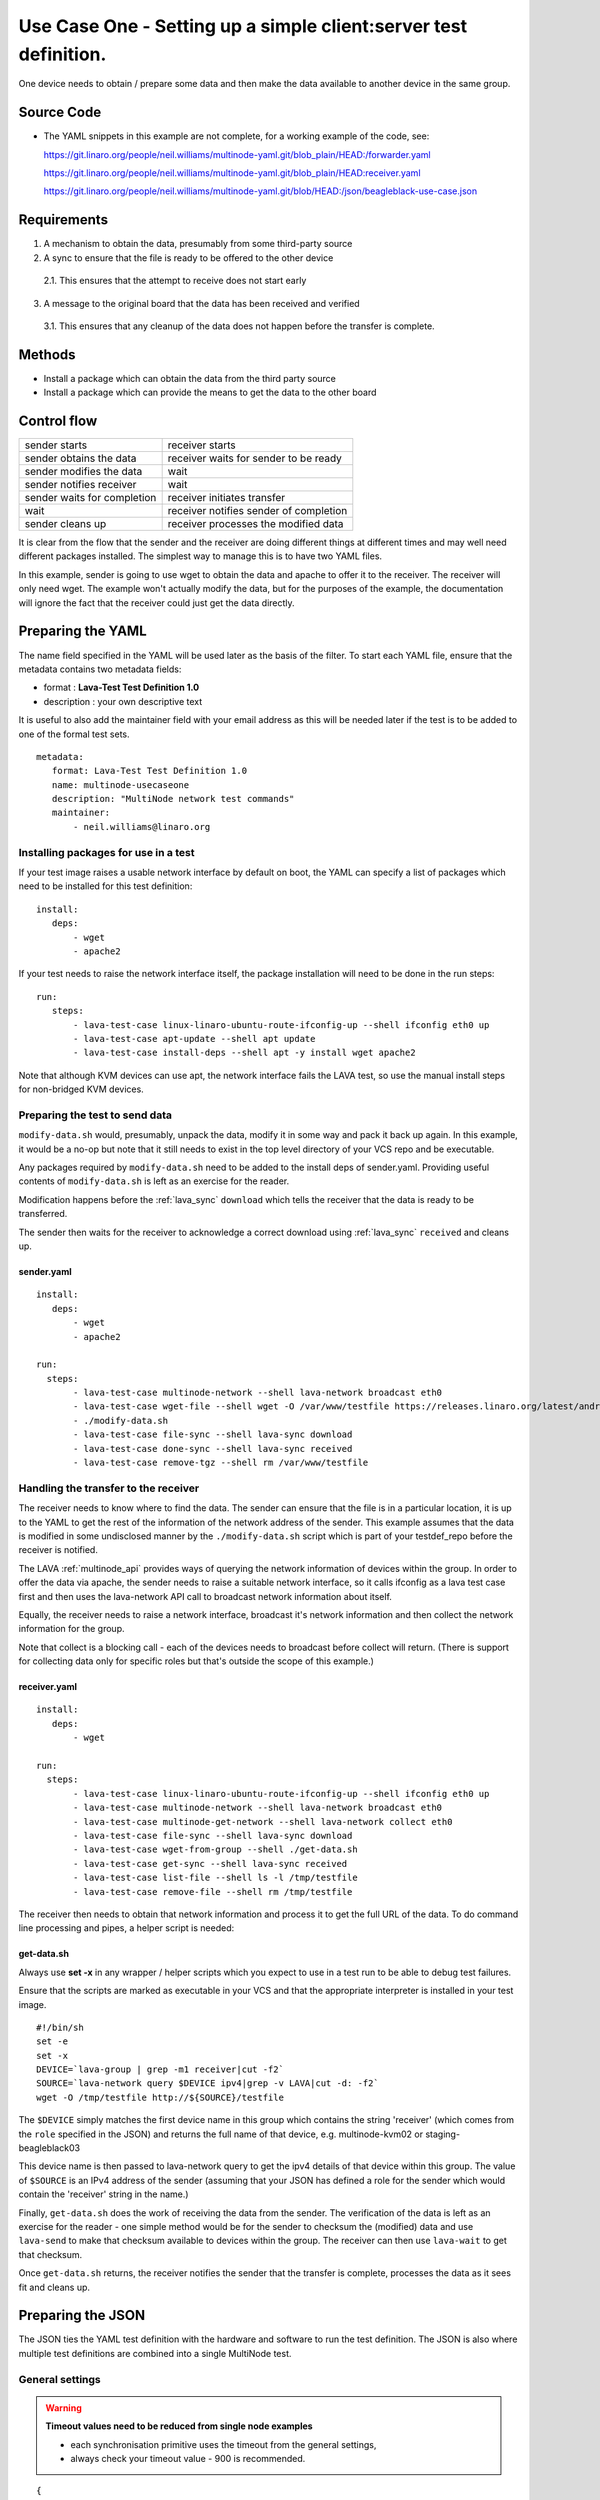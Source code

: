 .. index:: client-server test

.. _use_case_one:

Use Case One - Setting up a simple client:server test definition.
*****************************************************************

One device needs to obtain / prepare some data and then make the data
available to another device in the same group.

Source Code
===========

* The YAML snippets in this example are not complete, for a working example of the code, see:

  https://git.linaro.org/people/neil.williams/multinode-yaml.git/blob_plain/HEAD:/forwarder.yaml

  https://git.linaro.org/people/neil.williams/multinode-yaml.git/blob_plain/HEAD:receiver.yaml

  https://git.linaro.org/people/neil.williams/multinode-yaml.git/blob/HEAD:/json/beagleblack-use-case.json

Requirements
============

1. A mechanism to obtain the data, presumably from some third-party source
2. A sync to ensure that the file is ready to be offered to the other device

 2.1. This ensures that the attempt to receive does not start early

3. A message to the original board that the data has been received and verified

 3.1. This ensures that any cleanup of the data does not happen before the transfer is complete.

Methods
=======

* Install a package which can obtain the data from the third party source
* Install a package which can provide the means to get the data to the other board

Control flow
============

+------------------------------+----------------------------------------+
|sender starts                 | receiver starts                        |
+------------------------------+----------------------------------------+
|sender obtains the data       | receiver waits for sender to be ready  |
+------------------------------+----------------------------------------+
|sender modifies the data      | wait                                   |
+------------------------------+----------------------------------------+
|sender notifies receiver      | wait                                   |
+------------------------------+----------------------------------------+
|sender waits for completion   | receiver initiates transfer            |
+------------------------------+----------------------------------------+
|wait                          | receiver notifies sender of completion |
+------------------------------+----------------------------------------+
|sender cleans up              | receiver processes the modified data   |
+------------------------------+----------------------------------------+

It is clear from the flow that the sender and the receiver are doing
different things at different times and may well need different packages
installed. The simplest way to manage this is to have two YAML files.

In this example, sender is going to use wget to obtain the data and
apache to offer it to the receiver. The receiver will only need wget.
The example won't actually modify the data, but for the purposes of the
example, the documentation will ignore the fact that the receiver could
just get the data directly.

Preparing the YAML
==================

The name field specified in the YAML will be used later as the basis
of the filter. To start each YAML file, ensure that the metadata contains
two metadata fields:

* format : **Lava-Test Test Definition 1.0**
* description : your own descriptive text

It is useful to also add the maintainer field with your email address
as this will be needed later if the test is to be added to one of the
formal test sets.

::

 metadata:
    format: Lava-Test Test Definition 1.0
    name: multinode-usecaseone
    description: "MultiNode network test commands"
    maintainer:
        - neil.williams@linaro.org

Installing packages for use in a test
-------------------------------------

If your test image raises a usable network interface by default on boot,
the YAML can specify a list of packages which need to be installed for
this test definition:

::

 install:
    deps:
        - wget
        - apache2

If your test needs to raise the network interface itself, the package
installation will need to be done in the run steps::

 run:
    steps:
        - lava-test-case linux-linaro-ubuntu-route-ifconfig-up --shell ifconfig eth0 up
        - lava-test-case apt-update --shell apt update
        - lava-test-case install-deps --shell apt -y install wget apache2

Note that although KVM devices can use apt, the network interface fails
the LAVA test, so use the manual install steps for non-bridged KVM devices.

Preparing the test to send data
-------------------------------

``modify-data.sh`` would, presumably, unpack the data, modify it in
some way and pack it back up again. In this example, it would be a no-op
but note that it still needs to exist in the top level directory of your
VCS repo and be executable.

Any packages required by ``modify-data.sh`` need to be added to the install
deps of sender.yaml. Providing useful contents of ``modify-data.sh`` is
left as an exercise for the reader.

Modification happens before the :ref:`lava_sync` ``download`` which tells the
receiver that the data is ready to be transferred.

The sender then waits for the receiver to acknowledge a correct download
using :ref:`lava_sync` ``received`` and cleans up.

sender.yaml
^^^^^^^^^^^

::

 install:
    deps:
        - wget
        - apache2

 run:
   steps:
        - lava-test-case multinode-network --shell lava-network broadcast eth0
        - lava-test-case wget-file --shell wget -O /var/www/testfile https://releases.linaro.org/latest/android/arndale/userdata.tar.bz2
        - ./modify-data.sh
        - lava-test-case file-sync --shell lava-sync download
        - lava-test-case done-sync --shell lava-sync received
        - lava-test-case remove-tgz --shell rm /var/www/testfile

Handling the transfer to the receiver
-------------------------------------

The receiver needs to know where to find the data. The sender can ensure that the
file is in a particular location, it is up to the YAML to get the rest of the
information of the network address of the sender. This example assumes that the
data is modified in some undisclosed manner by the ``./modify-data.sh``
script which is part of your testdef_repo before the receiver is notified.

The LAVA :ref:`multinode_api` provides ways of querying the network information of devices
within the group. In order to offer the data via apache, the sender needs to
raise a suitable network interface, so it calls ifconfig as a lava test case
first and then uses the lava-network API call to broadcast network information
about itself.

Equally, the receiver needs to raise a network interface, broadcast
it's network information and then collect the network information for
the group.

Note that collect is a blocking call - each of the devices needs to
broadcast before collect will return. (There is support for collecting
data only for specific roles but that's outside the scope of this example.)

receiver.yaml
^^^^^^^^^^^^^

::

 install:
    deps:
        - wget

 run:
   steps:
        - lava-test-case linux-linaro-ubuntu-route-ifconfig-up --shell ifconfig eth0 up
        - lava-test-case multinode-network --shell lava-network broadcast eth0
        - lava-test-case multinode-get-network --shell lava-network collect eth0
        - lava-test-case file-sync --shell lava-sync download
        - lava-test-case wget-from-group --shell ./get-data.sh
        - lava-test-case get-sync --shell lava-sync received
        - lava-test-case list-file --shell ls -l /tmp/testfile
        - lava-test-case remove-file --shell rm /tmp/testfile


The receiver then needs to obtain that network information and process
it to get the full URL of the data. To do command line processing and
pipes, a helper script is needed:

get-data.sh
^^^^^^^^^^^

Always use **set -x** in any wrapper / helper scripts which you expect
to use in a test run to be able to debug test failures.

Ensure that the scripts are marked as executable in your VCS and
that the appropriate interpreter is installed in your test image.

::

 #!/bin/sh
 set -e
 set -x
 DEVICE=`lava-group | grep -m1 receiver|cut -f2`
 SOURCE=`lava-network query $DEVICE ipv4|grep -v LAVA|cut -d: -f2`
 wget -O /tmp/testfile http://${SOURCE}/testfile


The ``$DEVICE`` simply matches the first device name in this group
which contains the string 'receiver' (which comes from the ``role``
specified in the JSON) and returns the full name of that device,
e.g. multinode-kvm02 or staging-beagleblack03

This device name is then passed to lava-network query to get the ipv4
details of that device within this group. The value of ``$SOURCE``
is an IPv4 address of the sender (assuming that your JSON has defined a
role for the sender which would contain the 'receiver' string in the name.)

Finally, ``get-data.sh`` does the work of receiving the data from
the sender. The verification of the data is left as an exercise for
the reader - one simple method would be for the sender to checksum the
(modified) data and use ``lava-send`` to make that checksum available
to devices within the group. The receiver can then use ``lava-wait``
to get that checksum.

Once ``get-data.sh`` returns, the receiver notifies the sender that
the transfer is complete, processes the data as it sees fit and cleans up.

Preparing the JSON
===================

The JSON ties the YAML test definition with the hardware and software to
run the test definition. The JSON is also where multiple test
definitions are combined into a single MultiNode test.

General settings
----------------

.. warning:: **Timeout values need to be reduced from single node examples**

 - each synchronisation primitive uses the timeout from the general settings,
 - always check your timeout value - 900 is recommended.

::

 {
    "health_check": false,
    "logging_level": "DEBUG",
    "timeout": 900,
    "job_name": "client-server test",
 }


device_group
^^^^^^^^^^^^

The device_group collates the device-types and the role of each device
type in the group along with the number of boards to allocate to each
role.

If count is larger than one, enough devices will be allocated to match
the count and all such devices will have the same role and use the same
commands and the same actions. (The job will be rejected if there are
not enough devices available to satisfy the count.)

::

 {
    "device_group": [
        {
            "role": "sender",
            "count": 1,
            "device_type": "beaglebone-black"
        },
        {
            "role": "receiver",
            "count": 1,
            "device_type": "kvm"
        }
    ],
 }


actions
-------

When mixing different device_types in one group, the images to deploy
will probably vary, so use the role parameter to determine which image
gets used on which board(s).

deploy_linaro_image
^^^^^^^^^^^^^^^^^^^

::

 {
    "actions": [
        {
            "command": "deploy_linaro_image",
            "parameters": {
                "image": "https://images.validation.linaro.org/kvm-debian-wheezy.img.gz",
                "role": "receiver"
            }
        },
        {
            "command": "deploy_linaro_image",
            "parameters": {
                "image": "http://linaro-gateway/beaglebone/beaglebone_20130625-379.img.gz",
                "role": "sender"
            }
        }
 }


lava_test_shell
^^^^^^^^^^^^^^^

If specific actions should only be used for particular roles, add a role
field to the parameters of the action.

If any action has no role specified, it will be actioned for all roles.

For Use Case One, we have a different YAML file for each role, so
we have two lava_test_shell commands.

::

 {
        {
            "command": "lava_test_shell",
            "parameters": {
                "testdef_repos": [
                    {
                        "git-repo": "git://git.linaro.org/people/neilwilliams/multinode-yaml.git",
                        "testdef": "forwarder.yaml"
                    }
                ],
                "role": "sender"
            }
        },
        {
            "command": "lava_test_shell",
            "parameters": {
                "testdef_repos": [
                    {
                        "git-repo": "git://git.linaro.org/people/neilwilliams/multinode-yaml.git",
                        "testdef": "receiver.yaml"
                    }
                ],
                "role": "receiver"
            }
        }
 }


submit_results
^^^^^^^^^^^^^^

The results for the entire group get aggregated into a single result
bundle. Ensure that the bundle stream exists on the specified server
and that you have permission to add to that stream.

::

 {
        {
            "command": "submit_results_on_host",
            "parameters": {
                "stream": "/anonymous/use-cases/",
                "server": "https://validation.linaro.org/RPC2/"
            }
        }
 }

Prepare a filter for the results
================================

Now decide how you are going to analyse the results of tests using
this definition, using the name of the test definition specified in
the YAML metadata.

Unique names versus shared names
--------------------------------

Each YAML file can have a different name or the name can be shared amongst
many YAML files at which point those files form one test definition, irrespective
of what each YAML file actually does. Sharing the name means that the results
of the test definition always show up under the same test name. While this
can be useful, be aware that if you subsequently re-use one of the YAML files
sharing a name in a test which does not use the other YAML files sharing
the same name, there will be gaps in your data. When the filter is later
used to prepare a graph, these gaps can make it look as if the test
failed for a period of time when it was simply that the not all of the
tests in the shared test definition were run.

A single filter can combine the results of multiple tests, so it is
generally more flexible to have a unique name in each YAML file and
combine the tests in the filters.

If you use a unique test definition name for every YAML file, ensure that
each name is descriptive and relevant so that you can pick the right test
definition from the list of all tests when preparing the filter. If you
share test definition names, you will have a shorter list to search.

Filters also allow results to be split by the device type and, in
Multi-Node, by the role. Each of these parameters is defined by the JSON,
not the YAML, so care is required when designing your filters to cover
all uses of the test definition without hiding the data in a set of
unrelated results.

Create a filter
---------------

To create or modify filters (and the graphs which can be based on them)
you will need appropriate permissions on the LAVA instance to which are
you submitting your JSON.

On the website for the instance running the tests, click on Dashboard
and Filters. If you have permissions, there will be a link entitled
*Add new filter...*.

The filter name should include most of the data about what this filter
is intended to do, without whitespace. This name will be preserved through
to the name of the graph based on this filter and can be changed later if
necessary. Choose whether to make the filter public and select the bundle
stream(s) to add into the filter.

If the filter is to aggregate all results for a test across all
devices and all roles, simply leave the *Attributes* empty. Otherwise,
*Add a required attribute* and start typing to see the available fields.

To filter by a particular device_type, choose **target.device_type**.

To filter by a particular role (Multi-Node only), choose **role**.

Click *Add a test* to get the list of test definition names for which
results are available.

Within a test definition, a filter can also select only particular test
cases. In this Use Case, for example, the filter could choose only the
``multinode-network``, ``multinode-get-network`` or ``file-sync``
test cases. Continue to add tests and/or test cases - the more tests
and/or test cases are added to the filter, the fewer results will
match.

Click the *Preview* button to apply the filter to the current set of
results **without saving the filter**.

In the preview, if there are columns with no data or rows with no data
for specific columns, these will show up as missing data in the filter
and in graphs based on this filter. This is an indication that you need
to refine either the filter or the test definitions to get a cohesive
set of results.

If you are happy with the filter, click on save.

The suggested filter for this use case would simply have a suitable name,
no required attributes and a single test defined - using a shared name
specified in each of the YAML files.

::

 Bundle streams     /anonymous/instance-manager/
 Test cases         multinode-network 	any

Prepare a graph based on the filter
===================================

A graph needs an image and the image needs to be part of an image set to
be visible in the dashboard image reports. Currently, these steps need
to be done by an admin for the instance concerned.

Once the image exists and it has been added to an image set, changes in
the filter will be reflected in the graph without the need for
administrator changes.

Each graph is the result of a single image which itself is basde on a
single filter. Multiple images are collated into image sets.

Summary
=======

The full version of this use case are available:

https://git.linaro.org/people/neil.williams/multinode-yaml.git/blob_plain/HEAD:/json/kvm-beagleblack-group.json

Example test results are visible here:

http://multinode.validation.linaro.org/dashboard/image-reports/kvm-multinode

http://multinode.validation.linaro.org/dashboard/streams/anonymous/instance-manager/bundles/da117e83d7b137930f98d44b8989dbe0f0c827a4/

This example uses a kvm device as the receiver only because the test environment
did not have a bridged configuration, so the internal networking of the kvm meant
that although the KVM could connect to the beaglebone-black, the beaglebone-black
could not connect to the kvm.

https://git.linaro.org/people/neil.williams/multinode-yaml.git/blob_plain/HEAD:/json/beagleblack-use-case.json

https://staging.validation.linaro.org/dashboard/image-reports/beagleblack-usecase

https://staging.validation.linaro.org/dashboard/streams/anonymous/codehelp/bundles/cf4eb9e0022232e97aaec2737b3cd436cd37ab14/

This example uses two beaglebone-black devices.
